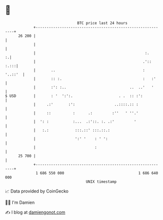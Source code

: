 * 👋

#+begin_example
                                    BTC price last 24 hours                    
                +------------------------------------------------------------+ 
         26 200 |                                                            | 
                |                                                            | 
                |                                                  :.      :.| 
                |                                                 .'::  :.:::| 
                |       ..                                        :  '..::'  | 
                |       :: :.                                     :   :'     | 
                |       :': :..                             ..  ..'   '      | 
   $ USD        |       : '  ':':.                     . .  :: :':           | 
                |     .:'       :':                  ..::::.:: :             | 
                |     ::          :      .:         :''   ' ''.'             | 
                |  ': :           :...  .:'::. :. .:'         '              | 
                |   :.:            :::.::' :::.::.:                          | 
                |                  ':' '    : ' ':                           | 
                |                           :                                | 
         25 700 |                                                            | 
                +------------------------------------------------------------+ 
                 1 686 550 000                                  1 686 640 000  
                                        UNIX timestamp                         
#+end_example
📈 Data provided by CoinGecko

🧑‍💻 I'm Damien

✍️ I blog at [[https://www.damiengonot.com][damiengonot.com]]
